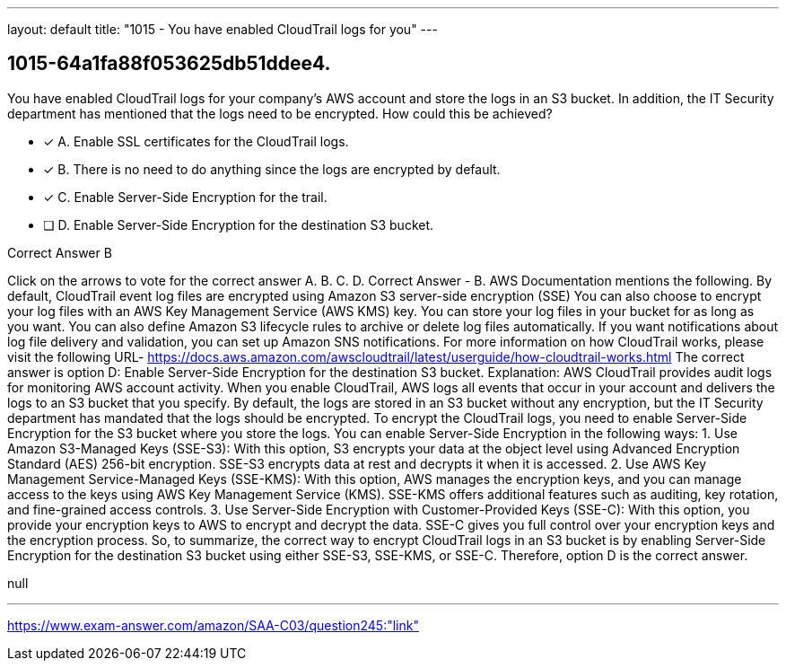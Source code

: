 ---
layout: default 
title: "1015 - You have enabled CloudTrail logs for you"
---


[.question]
== 1015-64a1fa88f053625db51ddee4.


****

[.query]
--
You have enabled CloudTrail logs for your company's AWS account and store the logs in an S3 bucket.
In addition, the IT Security department has mentioned that the logs need to be encrypted.
How could this be achieved?


--

[.list]
--
* [*] A. Enable SSL certificates for the CloudTrail logs.
* [*] B. There is no need to do anything since the logs are encrypted by default.
* [*] C. Enable Server-Side Encryption for the trail.
* [ ] D. Enable Server-Side Encryption for the destination S3 bucket.

--
****

[.answer]
Correct Answer  B

[.explanation]
--
Click on the arrows to vote for the correct answer
A.
B.
C.
D.
Correct Answer - B.
AWS Documentation mentions the following.
By default, CloudTrail event log files are encrypted using Amazon S3 server-side encryption (SSE)
You can also choose to encrypt your log files with an AWS Key Management Service (AWS KMS) key.
You can store your log files in your bucket for as long as you want.
You can also define Amazon S3 lifecycle rules to archive or delete log files automatically.
If you want notifications about log file delivery and validation, you can set up Amazon SNS notifications.
For more information on how CloudTrail works, please visit the following URL-
https://docs.aws.amazon.com/awscloudtrail/latest/userguide/how-cloudtrail-works.html
The correct answer is option D: Enable Server-Side Encryption for the destination S3 bucket.
Explanation:
AWS CloudTrail provides audit logs for monitoring AWS account activity. When you enable CloudTrail, AWS logs all events that occur in your account and delivers the logs to an S3 bucket that you specify. By default, the logs are stored in an S3 bucket without any encryption, but the IT Security department has mandated that the logs should be encrypted.
To encrypt the CloudTrail logs, you need to enable Server-Side Encryption for the S3 bucket where you store the logs. You can enable Server-Side Encryption in the following ways:
1.
Use Amazon S3-Managed Keys (SSE-S3): With this option, S3 encrypts your data at the object level using Advanced Encryption Standard (AES) 256-bit encryption. SSE-S3 encrypts data at rest and decrypts it when it is accessed.
2.
Use AWS Key Management Service-Managed Keys (SSE-KMS): With this option, AWS manages the encryption keys, and you can manage access to the keys using AWS Key Management Service (KMS). SSE-KMS offers additional features such as auditing, key rotation, and fine-grained access controls.
3.
Use Server-Side Encryption with Customer-Provided Keys (SSE-C): With this option, you provide your encryption keys to AWS to encrypt and decrypt the data. SSE-C gives you full control over your encryption keys and the encryption process.
So, to summarize, the correct way to encrypt CloudTrail logs in an S3 bucket is by enabling Server-Side Encryption for the destination S3 bucket using either SSE-S3, SSE-KMS, or SSE-C. Therefore, option D is the correct answer.
--

[.ka]
null

'''



https://www.exam-answer.com/amazon/SAA-C03/question245:"link"


